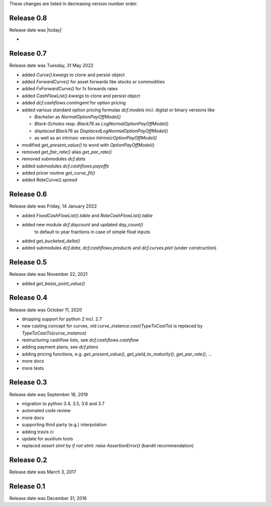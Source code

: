
These changes are listed in decreasing version number order.

Release 0.8
===========

Release date was |today|

*


Release 0.7
===========

Release date was Tuesday, 31 May 2022

* added *Curve().kwargs* to clone and persist object
* added *ForwardCurve()* for asset forwards like stocks or commodities
* added *FxForwardCurve()* for fx forwards rates
* added *CashFlowList().kwargs* to clone and persist object
* added *dcf.cashflows.contingent* for option pricing
* added various standard option pricing formulas *dcf.models*
  incl. digital or binary versions like

  * *Bachelier* as *NormalOptionPayOffModel()*
  * *Black-Scholes* resp. *Black76* as *LogNormalOptionPayOffModel()*
  * *displaced Black76* as *DisplacedLogNormalOptionPayOffModel()*
  * as well as an intrinsic version *IntrinsicOptionPayOffModel()*

* modified *get_present_value()* to word with *OptionPayOffModel()*
* removed *get_fair_rate()* alias *get_par_rate()*
* removed submodules *dcf.data*
* added submodules *dcf.cashflows.payoffs*
* added pricer routine *get_curve_fit()*
* added *RateCurve().spread*

Release 0.6
===========

Release date was Friday, 14 January 2022

* added *FixedCashFlowList().table* and *RateCashFlowList().table*

* added new module *dcf.daycount* and updated *day_count()*
    to default to year fractions in case of simple float inputs

* added *get_bucketed_delta()*

* added submodules *dcf.data*, *dcf.cashflows.products* and *dcf.curves.plot*
  (under construction)


Release 0.5
===========

Release date was November 22, 2021

* added *get_basis_point_value()*


Release 0.4
===========

Release date was October 11, 2020

* dropping support for python 2 incl. 2.7

* new casting concept for curves, old `curve_instance.cast(TypeToCastTo)` is replaced by `TypeToCastTo(curve_instance)`

* restructuring cashflow lists, see *dcf.cashflows.cashflow*

* adding payment plans, see *dcf.plans*

* adding pricing functions, e.g. *get_present_value()*, *get_yield_to_maturity()*, *get_par_rate()*, ...

* more docs

* more tests


Release 0.3
===========

Release date was September 18, 2019


* migration to python 3.4, 3.5, 3.6 and 3.7

* automated code review

* more docs

* supporting third party (e.g.) interpolation

* adding travis ci

* update for auxilium tools

* replaced `assert stmt` by `if not stmt: raise AssertionError()` (bandit recommendation)


Release 0.2
===========

Release date was March 3, 2017


Release 0.1
===========

Release date was December 31, 2016